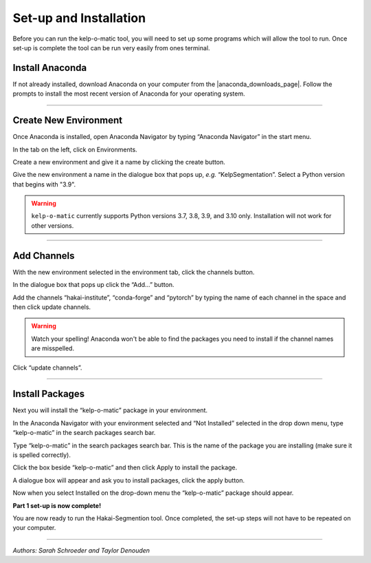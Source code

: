Set-up and Installation
=======================

Before you can run the kelp-o-matic tool, you will need to set up some programs which will allow the tool to run. Once
set-up is complete the tool can be run very easily from ones terminal.

Install Anaconda
----------------

If not already installed, download Anaconda on your computer from the |anaconda_downloads_page|.
Follow the prompts to install the most recent version of Anaconda for your operating system.

..  image:: ./images/install_anaconda.png
    :width: 100%

..  |anaconda_downloads_page| raw:: html

    <a href="https://www.anaconda.com/products/distribution" target="_blank">Anaconda download website</a>

----

Create New Environment
----------------------

..  image:: ./images/open_anaconda.png
    :width: 100%

Once Anaconda is installed, open Anaconda Navigator by typing “Anaconda Navigator” in the start menu.


..  image:: ./images/create_environment1.png
    :width: 100%

In the tab on the left, click on Environments.

..  image:: ./images/create_environment2.png
    :width: 100%

Create a new environment and give it a name by clicking the create button.

..  image:: ./images/create_environment3.png
    :width: 100%

Give the new environment a name in the dialogue box that pops up, *e.g.* “KelpSegmentation”.
Select a Python version that begins with "3.9".

..  warning:: ``kelp-o-matic`` currently supports Python versions 3.7, 3.8, 3.9, and 3.10 only. Installation will not work for other versions.

----

Add Channels
------------

..  image:: ./images/add_channels1.png
    :width: 100%

With the new environment selected in the environment tab, click the channels button.

..  image:: ./images/add_channels2.png
    :width: 100%

In the dialogue box that pops up click the “Add…” button.

..  image:: ./images/add_channels3.png
    :width: 100%

Add the channels “hakai-institute”, “conda-forge” and “pytorch” by typing the name of each channel in the space and then click update channels.

..  warning:: Watch your spelling! Anaconda won't be able to find the packages you need to install if the channel names are misspelled.

..  image:: ./images/add_channels4.png
    :width: 100%

Click “update channels”.

----

Install Packages
----------------

Next you will install the “kelp-o-matic” package in your environment.

..  image:: ./images/install_packages1.png
    :width: 100%

In the Anaconda Navigator with your environment selected and “Not Installed” selected in the drop down menu, type “kelp-o-matic” in the search packages search bar.

..  image:: ./images/install_packages2.png
    :width: 100%

Type “kelp-o-matic” in the search packages search bar. This is the name of the package you are installing (make sure it is spelled correctly).

..  image:: ./images/install_packages3.png
    :width: 100%

Click the box beside “kelp-o-matic” and then click Apply to install the package.

..  image:: ./images/install_packages4.png
    :width: 100%

A dialogue box will appear and ask you to install packages, click the apply button.

..  image:: ./images/install_packages5.png
    :width: 100%

Now when you select Installed on the drop-down menu the “kelp-o-matic” package should appear.

**Part 1 set-up is now complete!**

You are now ready to run the Hakai-Segmention tool. Once completed, the set-up steps will not have to be repeated on your computer.

----

*Authors: Sarah Schroeder and Taylor Denouden*